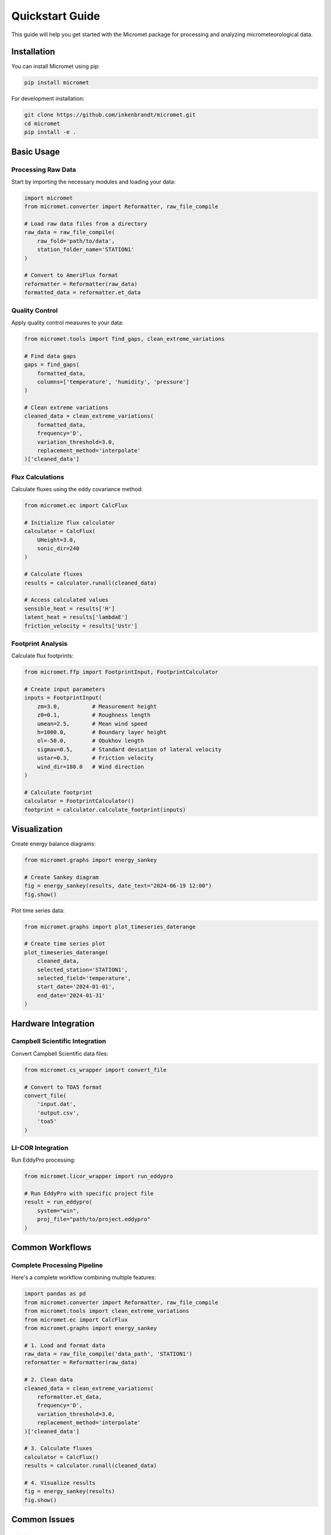 Quickstart Guide
==============

This guide will help you get started with the Micromet package for processing and analyzing micrometeorological data.

Installation
-----------

You can install Micromet using pip:

.. code-block:: bash

    pip install micromet

For development installation:

.. code-block:: bash

    git clone https://github.com/inkenbrandt/micromet.git
    cd micromet
    pip install -e .

Basic Usage
----------

Processing Raw Data
~~~~~~~~~~~~~~~~

Start by importing the necessary modules and loading your data:

.. code-block:: python

    import micromet
    from micromet.converter import Reformatter, raw_file_compile
    
    # Load raw data files from a directory
    raw_data = raw_file_compile(
        raw_fold='path/to/data',
        station_folder_name='STATION1'
    )
    
    # Convert to AmeriFlux format
    reformatter = Reformatter(raw_data)
    formatted_data = reformatter.et_data

Quality Control
~~~~~~~~~~~~~

Apply quality control measures to your data:

.. code-block:: python

    from micromet.tools import find_gaps, clean_extreme_variations
    
    # Find data gaps
    gaps = find_gaps(
        formatted_data,
        columns=['temperature', 'humidity', 'pressure']
    )
    
    # Clean extreme variations
    cleaned_data = clean_extreme_variations(
        formatted_data,
        frequency='D',
        variation_threshold=3.0,
        replacement_method='interpolate'
    )['cleaned_data']

Flux Calculations
~~~~~~~~~~~~~~~

Calculate fluxes using the eddy covariance method:

.. code-block:: python

    from micromet.ec import CalcFlux
    
    # Initialize flux calculator
    calculator = CalcFlux(
        UHeight=3.0,
        sonic_dir=240
    )
    
    # Calculate fluxes
    results = calculator.runall(cleaned_data)
    
    # Access calculated values
    sensible_heat = results['H']
    latent_heat = results['lambdaE']
    friction_velocity = results['Ustr']

Footprint Analysis
~~~~~~~~~~~~~~~~

Calculate flux footprints:

.. code-block:: python

    from micromet.ffp import FootprintInput, FootprintCalculator
    
    # Create input parameters
    inputs = FootprintInput(
        zm=3.0,          # Measurement height
        z0=0.1,          # Roughness length
        umean=2.5,       # Mean wind speed
        h=1000.0,        # Boundary layer height
        ol=-50.0,        # Obukhov length
        sigmav=0.5,      # Standard deviation of lateral velocity
        ustar=0.3,       # Friction velocity
        wind_dir=180.0   # Wind direction
    )
    
    # Calculate footprint
    calculator = FootprintCalculator()
    footprint = calculator.calculate_footprint(inputs)

Visualization
-----------

Create energy balance diagrams:

.. code-block:: python

    from micromet.graphs import energy_sankey
    
    # Create Sankey diagram
    fig = energy_sankey(results, date_text="2024-06-19 12:00")
    fig.show()

Plot time series data:

.. code-block:: python

    from micromet.graphs import plot_timeseries_daterange
    
    # Create time series plot
    plot_timeseries_daterange(
        cleaned_data,
        selected_station='STATION1',
        selected_field='temperature',
        start_date='2024-01-01',
        end_date='2024-01-31'
    )

Hardware Integration
-----------------

Campbell Scientific Integration
~~~~~~~~~~~~~~~~~~~~~~~~~~

Convert Campbell Scientific data files:

.. code-block:: python

    from micromet.cs_wrapper import convert_file
    
    # Convert to TOA5 format
    convert_file(
        'input.dat',
        'output.csv',
        'toa5'
    )

LI-COR Integration
~~~~~~~~~~~~~~~

Run EddyPro processing:

.. code-block:: python

    from micromet.licor_wrapper import run_eddypro
    
    # Run EddyPro with specific project file
    result = run_eddypro(
        system="win",
        proj_file="path/to/project.eddypro"
    )

Common Workflows
-------------

Complete Processing Pipeline
~~~~~~~~~~~~~~~~~~~~~~~~

Here's a complete workflow combining multiple features:

.. code-block:: python

    import pandas as pd
    from micromet.converter import Reformatter, raw_file_compile
    from micromet.tools import clean_extreme_variations
    from micromet.ec import CalcFlux
    from micromet.graphs import energy_sankey
    
    # 1. Load and format data
    raw_data = raw_file_compile('data_path', 'STATION1')
    reformatter = Reformatter(raw_data)
    
    # 2. Clean data
    cleaned_data = clean_extreme_variations(
        reformatter.et_data,
        frequency='D',
        variation_threshold=3.0,
        replacement_method='interpolate'
    )['cleaned_data']
    
    # 3. Calculate fluxes
    calculator = CalcFlux()
    results = calculator.runall(cleaned_data)
    
    # 4. Visualize results
    fig = energy_sankey(results)
    fig.show()

Common Issues
-----------

Missing Data
~~~~~~~~~~
Handle missing data appropriately:

.. code-block:: python

    # Find gaps in data
    gaps = find_gaps(data, columns=['temperature'])
    
    # Interpolate missing values
    data = data.interpolate(method='time', limit=24)

Timezone Handling
~~~~~~~~~~~~~~
Ensure consistent timezone handling:

.. code-block:: python

    # Convert to UTC
    data.index = data.index.tz_localize('UTC')
    
    # Convert to local time
    data.index = data.index.tz_convert('America/Denver')

Next Steps
---------

- Check out the :doc:`API Reference </api/index>` for detailed documentation
- Review :doc:`Examples </examples/index>` for more use cases
- Visit the `GitHub repository <https://github.com/utah-geological-survey/MicroMet>`_ for source code
- Report issues on the `Issue Tracker <https://github.com/utah-geological-survey/MicroMet/issues>`_

Support
------

For questions and issues:

- GitHub Issues: https://github.com/utah-geological-survey/MicroMet/issues
- Documentation: https://micromet.readthedocs.io
- Email: paulinkenbrandt@utah.gov
